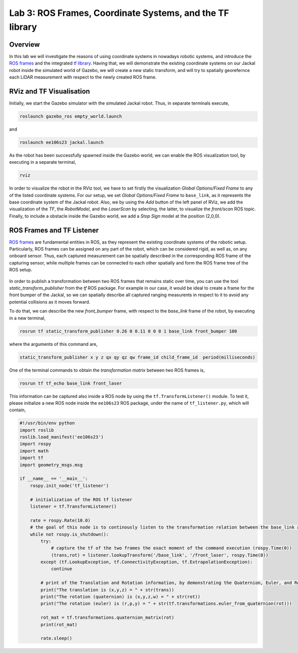 Lab 3: ROS Frames, Coordinate Systems, and the TF library
========================

Overview
--------

In this lab we will investigate the reasons of using coordinate systems in nowadays robotic systems, and introduce the `ROS frames <http://wiki.ros.org/navigation/Tutorials/RobotSetup/TF>`_ and the integrated `tf library <http://wiki.ros.org/tf>`_. Having that, we will demonstrate the existing coordinate systems on our Jackal robot inside the simulated world of Gazebo, we will create a new static transform, and will try to spatially georefernce each LiDAR measurement with respect to the newly created ROS frame.  

RViz and TF Visualisation
-----------

Initially, we start the Gazebo simulator with the simulated Jackal robot. Thus, in separate terminals execute,

.. code-block:: bash
    
    roslaunch gazebo_ros empty_world.launch

and 

.. code-block:: bash
    
    roslaunch ee106s23 jackal.launch

As the robot has been successfully spawned inside the Gazebo world, we can enable the ROS visualization tool, by executing in a separate terminal,

.. code-block:: bash
    
    rviz

In order to visualize the robot in the RViz tool, we have to set firstly the visualization `Global Options/Fixed Frame` to any of the listed coordinate systems. For our setup, we set `Global Options/Fixed Frame` to ``base_link``, as it represents the base coordinate system of the Jackal robot. Also, we by using the `Add` button of the left panel of RViz, we add the visualization of the `TF`, the `RobotModel`, and the `LaserScan` by selecting, the latter, to visualize the `front/scan` ROS topic. Finally, to include a obstacle inside the Gazebo world, we add a `Stop Sign` model at the position (2,0,0).

 .. image:: ./pics/jackal_stop_sign.png
    :align: center


 .. image:: ./pics/jackal_stop_sign_rviz.png
    :align: center


ROS Frames and TF Listener
-----------

`ROS frames <http://wiki.ros.org/tf2>`_ are fundamental entities in ROS, as they represent the existing coordinate systems of the robotic setup. Particularly, ROS frames can be assigned on any part of the robot, which can be considered rigid, as well as, on any onboard sensor. Thus, each captured measurement can be spatially described in the corresponding ROS frame of the capturing sensor, while multiple frames can be connected to each other spatially and form the ROS frame tree of the ROS setup.

 .. image:: ./pics/jackal_frames.jpg
    :align: center

In order to publish a transformation between two ROS frames that remains static over time, you can use the tool `static_transform_publisher` from the `tf` ROS package. For example in our case, it would be ideal to create a frame for the front bumper of the Jackal, so we can spatially describe all captured ranging measurents in respect to it to avoid any potential collisions as it moves forward.

To do that, we can describe the new `front_bumper` frame, with respect to the `base_link` frame of the robot, by executing in a new terminal, 

.. code-block:: bash

    rosrun tf static_transform_publisher 0.26 0 0.11 0 0 0 1 base_link front_bumper 100

where the arguments of this command are, 

.. code-block:: bash

    static_transform_publisher x y z qx qy qz qw frame_id child_frame_id  period(milliseconds)

One of the terminal commands to obtain the `transformation matrix` between two ROS frames is,

.. code-block:: bash

    rosrun tf tf_echo base_link front_laser

This information can be captured also inside a ROS node by using the ``tf.TransformListener()`` module. To test it, please initialize a new ROS node inside the ``ee106s23`` ROS package, under the name of ``tf_listener.py``, which will contain,

.. code-block:: python

    #!/usr/bin/env python  
    import roslib
    roslib.load_manifest('ee106s23')
    import rospy
    import math
    import tf
    import geometry_msgs.msg

    if __name__ == '__main__':
        rospy.init_node('tf_listener')

        # initialization of the ROS tf listener
        listener = tf.TransformListener()

        rate = rospy.Rate(10.0)
        # the goal of this node is to continously listen to the transformation relation between the base_link and front_laser ROS frames and print the Translation and Rotation of the captured transformation matrix.
        while not rospy.is_shutdown():
            try:
                # capture the tf of the two frames the exact moment of the command execution (rospy.Time(0))
                (trans,rot) = listener.lookupTransform('/base_link', '/front_laser', rospy.Time(0))
            except (tf.LookupException, tf.ConnectivityException, tf.ExtrapolationException):
                continue

            # print of the Translation and Rotation information, by demonstrating the Quaternion, Euler, and Rotation Matrix representation of the latter.
            print("The translation is (x,y,z) = " + str(trans))
            print("The rotation (quaternion) is (x,y,z,w) = " + str(rot))
            print("The rotation (euler) is (r,p,y) = " + str(tf.transformations.euler_from_quaternion(rot)))
        
            rot_mat = tf.transformations.quaternion_matrix(rot)
            print(rot_mat)

            rate.sleep()
        
        
.. Submission
.. -----------


.. #. Submission: individual submission via Gradescope

.. ADD

.. .. #. Demo: required (Demonstrate the ROS node functionality in the Gazebo world by using the Jackal.)

.. #. Due time: 11:59pm, May 7, Sunday

.. #. Files to submit: 

..    - lab3_report.pdf (A template .pdf is provided for the report.) **Please include screenshots were possible and describe in detail all followed steps by showing the reasoning and any important remarks.** The developed Python code can be included in the end of your report, along with comments for describing the code parts.

.. #. Grading rubric:
   
..    - \+ 10% Initialize the world setup as described above, by having the Jackal and the `Stop Sign` placed inside the Gazebo world.
..    - \+ 10% Showcase on how you can print the `transformation matrix` between the `front_laser` frame and the frame of the front bumper `front_bumper` by using the ``tf_echo`` command of the terminal.   
..    - \+ 10% Create a new `ROS node <link>`_ that contains a ROS listener and obtain the transformation the `front_laser` and the `front_bumper` frames.
..    - \+ 20% Print the translation and rotation matrices from the captured transformation and form the transformation matrix [4x4].
..    - \+ 10% Use the code of Lab 2 to subscribe on the `sensor_msgs/LaserScan` ROS topic of Jackal and obtain the all the ranges that are not ``inf``.
..    - \+ 20% Transform all the ranges of the `front_laser` frame to the `front_mount` frame.
..    - \+ 20% Teleoperate the robot inside the world and print the transformed `non inf` ranges. Include a screenshot of the terminal including the robot, the laser scan, and the terminal output (print) of the ROS node.
..    - \- 15% Penalty applies for each late day (up to two days). 
  
